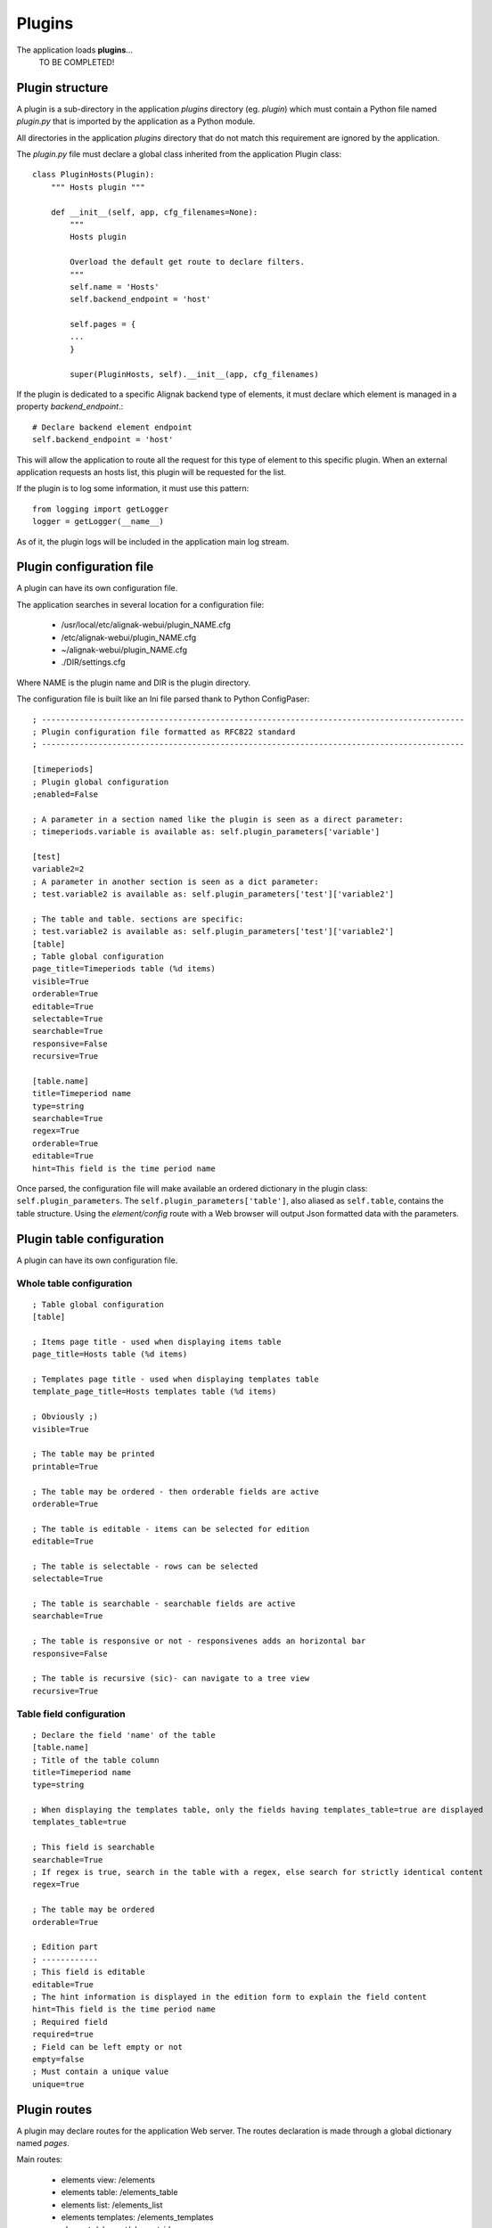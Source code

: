 .. raw:: LaTeX

    \newpage

.. _plugins:


Plugins
=============

The application loads **plugins**...
    TO BE COMPLETED!

Plugin structure
----------------
A plugin is a sub-directory in the application *plugins* directory (eg. *plugin*) which must contain a Python file named *plugin.py* that is imported by the application as a Python module.

All directories in the application *plugins* directory that do not match this requirement are ignored by the application.

The *plugin.py* file must declare a global class inherited from the application Plugin class::

    class PluginHosts(Plugin):
        """ Hosts plugin """
    
        def __init__(self, app, cfg_filenames=None):
            """
            Hosts plugin
    
            Overload the default get route to declare filters.
            """
            self.name = 'Hosts'
            self.backend_endpoint = 'host'
    
            self.pages = {
            ...
            }

            super(PluginHosts, self).__init__(app, cfg_filenames)


If the plugin is dedicated to a specific Alignak backend type of elements, it must declare which element is managed in a property *backend_endpoint*.::

    # Declare backend element endpoint
    self.backend_endpoint = 'host'

This will allow the application to route all the request for this type of element to this specific plugin. When an external application requests an hosts list, this plugin will be requested for the list.

If the plugin is to log some information, it must use this pattern::

    from logging import getLogger
    logger = getLogger(__name__)

As of it, the plugin logs will be included in the application main log stream.


Plugin configuration file
-------------------------
A plugin can have its own configuration file.

The application searches in several location for a configuration file:

    - /usr/local/etc/alignak-webui/plugin_NAME.cfg
    - /etc/alignak-webui/plugin_NAME.cfg
    - ~/alignak-webui/plugin_NAME.cfg
    - ./DIR/settings.cfg

Where NAME is the plugin name and DIR is the plugin directory.

The configuration file is built like an Ini file parsed thank to Python ConfigPaser::

        ; ------------------------------------------------------------------------------------------
        ; Plugin configuration file formatted as RFC822 standard
        ; ------------------------------------------------------------------------------------------

        [timeperiods]
        ; Plugin global configuration
        ;enabled=False

        ; A parameter in a section named like the plugin is seen as a direct parameter:
        ; timeperiods.variable is available as: self.plugin_parameters['variable']

        [test]
        variable2=2
        ; A parameter in another section is seen as a dict parameter:
        ; test.variable2 is available as: self.plugin_parameters['test']['variable2']

        ; The table and table. sections are specific:
        ; test.variable2 is available as: self.plugin_parameters['test']['variable2']
        [table]
        ; Table global configuration
        page_title=Timeperiods table (%d items)
        visible=True
        orderable=True
        editable=True
        selectable=True
        searchable=True
        responsive=False
        recursive=True

        [table.name]
        title=Timeperiod name
        type=string
        searchable=True
        regex=True
        orderable=True
        editable=True
        hint=This field is the time period name


Once parsed, the configuration file will make available an ordered dictionary in the plugin class: ``self.plugin_parameters``. The ``self.plugin_parameters['table']``, also aliased as ``self.table``, contains the table structure. Using the *element/config* route with a Web browser will output Json formatted data with the parameters.


Plugin table configuration
--------------------------
A plugin can have its own configuration file.

Whole table configuration
~~~~~~~~~~~~~~~~~~~~~~~~~
::

        ; Table global configuration
        [table]

        ; Items page title - used when displaying items table
        page_title=Hosts table (%d items)

        ; Templates page title - used when displaying templates table
        template_page_title=Hosts templates table (%d items)

        ; Obviously ;)
        visible=True

        ; The table may be printed
        printable=True

        ; The table may be ordered - then orderable fields are active
        orderable=True

        ; The table is editable - items can be selected for edition
        editable=True

        ; The table is selectable - rows can be selected
        selectable=True

        ; The table is searchable - searchable fields are active
        searchable=True

        ; The table is responsive or not - responsivenes adds an horizontal bar
        responsive=False

        ; The table is recursive (sic)- can navigate to a tree view
        recursive=True

Table field configuration
~~~~~~~~~~~~~~~~~~~~~~~~~
::

        ; Declare the field 'name' of the table
        [table.name]
        ; Title of the table column
        title=Timeperiod name
        type=string

        ; When displaying the templates table, only the fields having templates_table=true are displayed
        templates_table=true

        ; This field is searchable
        searchable=True
        ; If regex is true, search in the table with a regex, else search for strictly identical content
        regex=True

        ; The table may be ordered
        orderable=True

        ; Edition part
        ; ------------
        ; This field is editable
        editable=True
        ; The hint information is displayed in the edition form to explain the field content
        hint=This field is the time period name
        ; Required field
        required=true
        ; Field can be left empty or not
        empty=false
        ; Must contain a unique value
        unique=true

Plugin routes
-------------
A plugin may declare routes for the application Web server. The routes declaration is made through a global dictionary named *pages*.

Main routes:

    - elements view: /elements
    - elements table: /elements_table
    - elements list: /elements_list
    - elements templates: /elements_templates
    - element: /element/element_id
    - elements widgets: /elements/widget
    - element widget: /element/element_id/widget_id

For a recursive element (eg. hostgroups, ...):

    - elements tree view: /elements_tree

A complete example of what is possible can be found in the **hosts** plugin. The source code is commented to explain what is done...
